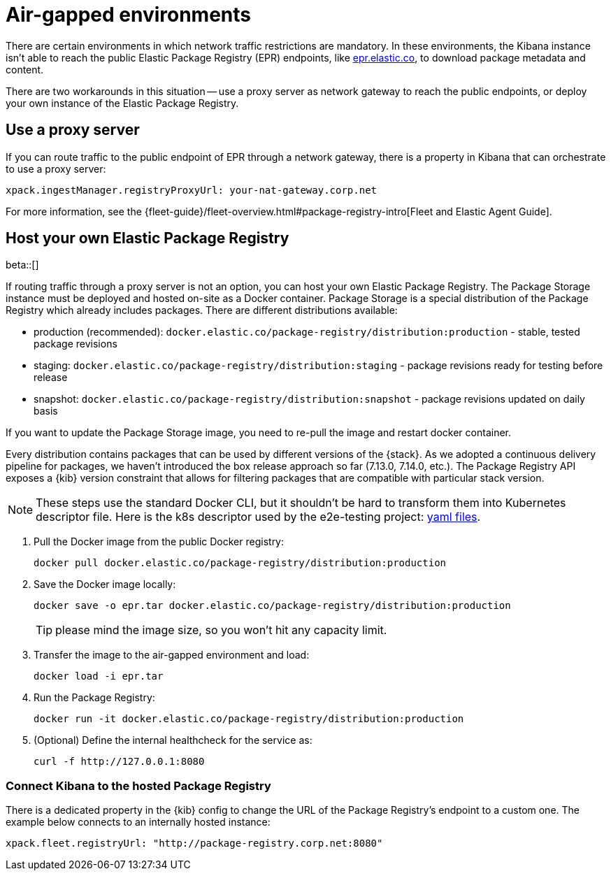 [[air-gapped]]
= Air-gapped environments

There are certain environments in which network traffic restrictions are mandatory. In these environments, the Kibana instance
isn't able to reach the public Elastic Package Registry (EPR) endpoints, like https://epr.elastic.co/[epr.elastic.co], to download
package metadata and content.

There are two workarounds in this situation -- use a proxy server as network gateway to reach the public endpoints,
or deploy your own instance of the Elastic Package Registry.

[discrete]
[[air-gapped-proxy-server]]
== Use a proxy server

If you can route traffic to the public endpoint of EPR through a network gateway, there is a property in Kibana that
can orchestrate to use a proxy server:

[source,yaml]
----
xpack.ingestManager.registryProxyUrl: your-nat-gateway.corp.net
----

For more information, see the {fleet-guide}/fleet-overview.html#package-registry-intro[Fleet and Elastic Agent Guide].

[discrete]
[[air-gapped-diy-epr]]
== Host your own Elastic Package Registry

beta::[]

If routing traffic through a proxy server is not an option, you can host your own Elastic Package Registry.
The Package Storage instance must be deployed and hosted on-site as a Docker container.
Package Storage is a special distribution of the Package Registry which already includes packages.
There are different distributions available:

* production (recommended): `docker.elastic.co/package-registry/distribution:production` - stable, tested package revisions
* staging: `docker.elastic.co/package-registry/distribution:staging` - package revisions ready for testing before release
* snapshot: `docker.elastic.co/package-registry/distribution:snapshot` - package revisions updated on daily basis

If you want to update the Package Storage image, you need to re-pull the image and restart docker container.

Every distribution contains packages that can be used by different versions of the {stack}. As we adopted a continuous delivery pipeline for packages,
we haven't introduced the box release approach so far (7.13.0, 7.14.0, etc.). The Package Registry API exposes a {kib} version constraint
that allows for filtering packages that are compatible with particular stack version.

NOTE: These steps use the standard Docker CLI, but it shouldn't be hard to transform them into Kubernetes descriptor file.
Here is the k8s descriptor used by the e2e-testing project: https://github.com/elastic/e2e-testing/blob/k8s-deployment/cli/config/kubernetes/base/package-registry/[yaml files].

1. Pull the Docker image from the public Docker registry:
+
[source,bash]
----
docker pull docker.elastic.co/package-registry/distribution:production
----

2. Save the Docker image locally:
+
[source,bash]
----
docker save -o epr.tar docker.elastic.co/package-registry/distribution:production
----
+
TIP: please mind the image size, so you won't hit any capacity limit.

3. Transfer the image to the air-gapped environment and load:
+
[source,bash]
----
docker load -i epr.tar
----

4. Run the Package Registry:
+
[source,bash]
----
docker run -it docker.elastic.co/package-registry/distribution:production
----

5. (Optional) Define the internal healthcheck for the service as:
+
[source,bash]
----
curl -f http://127.0.0.1:8080
----

[discrete]
[[air-gapped-diy-epr-kibana]]
=== Connect Kibana to the hosted Package Registry

There is a dedicated property in the {kib} config to change the URL of the Package Registry's endpoint to a custom one.
The example below connects to an internally hosted instance:

[source,yaml]
----
xpack.fleet.registryUrl: "http://package-registry.corp.net:8080"
----
